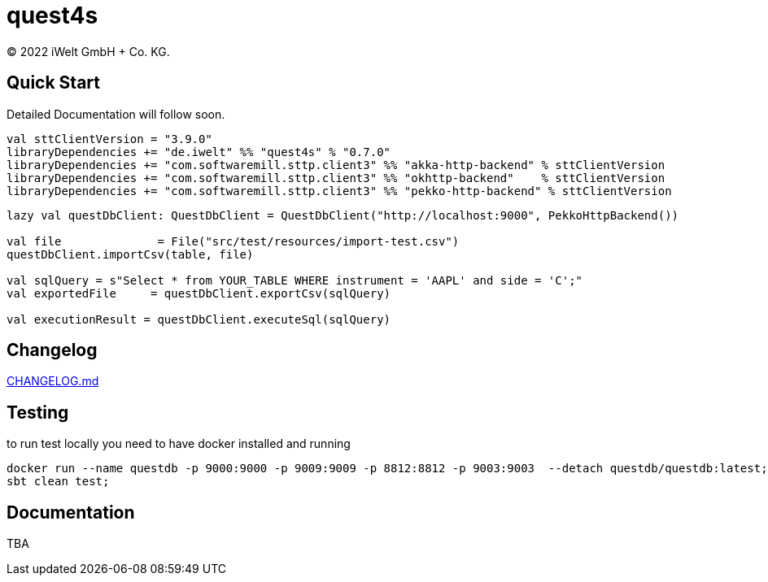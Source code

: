 :book-title: quest4s
:revyear: 2022
:business: iWelt GmbH + Co. KG

= {book-title}
(C) {revyear} {business}.

== Quick Start
Detailed Documentation will follow soon.

```sbt
val sttClientVersion = "3.9.0"
libraryDependencies += "de.iwelt" %% "quest4s" % "0.7.0"
libraryDependencies += "com.softwaremill.sttp.client3" %% "akka-http-backend" % sttClientVersion
libraryDependencies += "com.softwaremill.sttp.client3" %% "okhttp-backend"    % sttClientVersion
libraryDependencies += "com.softwaremill.sttp.client3" %% "pekko-http-backend" % sttClientVersion
```

```scala
lazy val questDbClient: QuestDbClient = QuestDbClient("http://localhost:9000", PekkoHttpBackend())

val file              = File("src/test/resources/import-test.csv")
questDbClient.importCsv(table, file)

val sqlQuery = s"Select * from YOUR_TABLE WHERE instrument = 'AAPL' and side = 'C';"
val exportedFile     = questDbClient.exportCsv(sqlQuery)

val executionResult = questDbClient.executeSql(sqlQuery)

```

== Changelog
https://github.com/iWeltAG/quest4s/blob/main/CHANGELOG.md[CHANGELOG.md]

== Testing
to run test locally you need to have docker installed and running

```bash
docker run --name questdb -p 9000:9000 -p 9009:9009 -p 8812:8812 -p 9003:9003  --detach questdb/questdb:latest;
sbt clean test;
```

== Documentation
TBA

